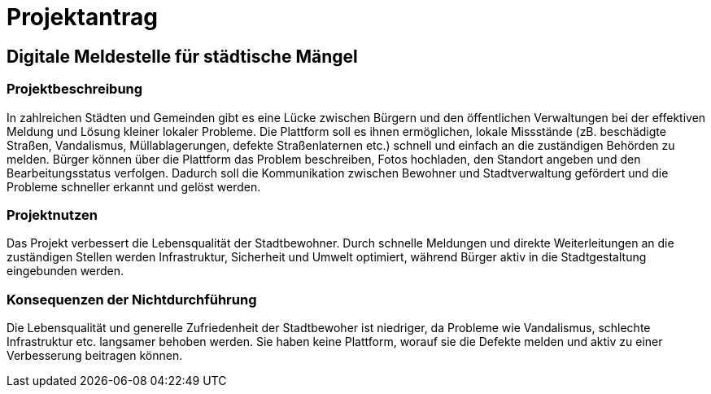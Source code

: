 = Projektantrag

== Digitale Meldestelle für städtische Mängel
=== Projektbeschreibung

In zahlreichen Städten und Gemeinden gibt es eine Lücke zwischen Bürgern und den öffentlichen Verwaltungen bei der effektiven Meldung und Lösung kleiner lokaler Probleme. Die Plattform soll es ihnen ermöglichen, lokale Missstände (zB. beschädigte Straßen, Vandalismus, Müllablagerungen, defekte Straßenlaternen etc.) schnell und einfach an die zuständigen Behörden zu melden. Bürger können über die Plattform das Problem beschreiben, Fotos hochladen, den Standort angeben und den Bearbeitungsstatus verfolgen. Dadurch soll die Kommunikation zwischen Bewohner und Stadtverwaltung gefördert und die Probleme schneller erkannt und gelöst werden.


// === Projektziele

//- verbesserte Infrastruktur, reduzierte Vandalismusschäden, saubere Umwelt etc.
//- verbesserte Lebensqualität der Bürger:innen der Stadt
//- gestärkte Kommunikation zwischen Gemeinden und Bürger:innen


=== Projektnutzen

Das Projekt verbessert die Lebensqualität der Stadtbewohner. Durch schnelle Meldungen und direkte Weiterleitungen an die zuständigen Stellen werden Infrastruktur, Sicherheit und Umwelt optimiert, während Bürger aktiv in die Stadtgestaltung eingebunden werden.


=== Konsequenzen der Nichtdurchführung

Die Lebensqualität und generelle Zufriedenheit der Stadtbewoher ist niedriger, da Probleme wie Vandalismus, schlechte Infrastruktur etc. langsamer behoben werden. Sie haben keine Plattform, worauf sie die Defekte melden und aktiv zu einer Verbesserung beitragen können.